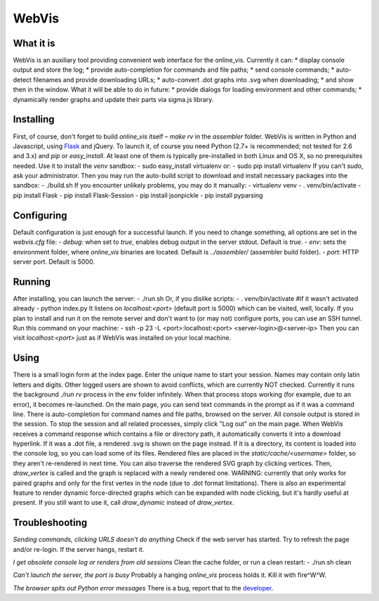 WebVis
======

What it is
----------

WebVis is an auxiliary tool providing convenient web interface for the online_vis.
Currently it can:
* display console output and store the log;
* provide auto-completion for commands and file paths;
* send console commands;
* auto-detect filenames and provide downloading URLs;
* auto-convert .dot graphs into .svg when downloading;
* and show then in the window.
What it will be able to do in future:
* provide dialogs for loading environment and other commands;
* dynamically render graphs and update their parts via sigma.js library.

Installing
----------

First, of course, don't forget to build *online_vis* itself – *make rv* in the *assembler* folder.
WebVis is written in Python and Javascript, using Flask_ and jQuery. To launch it, of course you need Python (2.7+ is recommended; not tested for 2.6 and 3.x) and *pip* or *easy_install*. At least one of them is typically pre-installed in both Linux and OS X, so no prerequisites needed. Use it to install the *venv* sandbox:
- sudo easy_install virtualenv
or:
- sudo pip install virtualenv
If you can't *sudo*, ask your administrator.
Then you may run the auto-build script to download and install necessary packages into the sandbox:
- ./build.sh
If you encounter unlikely problems, you may do it manually:
- virtualenv venv
- . venv/bin/activate
- pip install Flask
- pip install Flask-Session
- pip install jsonpickle
- pip install pyparsing

Configuring
-----------

Default configuration is just enough for a successful launch. If you need to change something, all options are set in the *webvis.cfg* file:
- *debug*: when set to *true*, enables debug output in the server stdout. Default is *true*.
- *env*: sets the environment folder, where *online_vis* binaries are located. Default is *../assembler/* (assembler build folder).
- *port*: HTTP server port. Default is 5000.

Running
-------

After installing, you can launch the server:
- ./run.sh
Or, if you dislike scripts:
- . venv/bin/activate #if it wasn't activated already
- python index.py
It listens on *localhost:<port>* (default port is 5000) which can be visited, well, locally. If you plan to install and run it on the remote server and don't want to (or may not) configure ports, you can use an SSH tunnel. Run this command on your machine:
- ssh -p 23 -L <port>:localhost:<port> <server-login>@<server-ip>
Then you can visit *localhost:<port>* just as if WebVis was installed on your local machine.

Using
-----
There is a small login form at the index page. Enter the unique name to start your session. Names may contain only latin letters and digits. Other logged users are shown to avoid conflicts, which are currently NOT checked. Currently it runs the background *./run rv* process in the *env* folder infinitely. When that process stops working (for example, due to an error), it becomes re-launched.
On the main page, you can send text commands in the prompt as if it was a command line. There is auto-completion for command names and file paths, browsed on the server.
All console output is stored in the session. To stop the session and all related processes, simply click "Log out" on the main page.
When WebVis receives a command response which contains a file or directory path, it automatically converts it into a download hyperlink. If it was a .dot file, a rendered .svg is shown on the page instead. If it is a directory, its content is loaded into the console log, so you can load some of its files. Rendered files are placed in the *static/cache/<username>* folder, so they aren't re-rendered in next time.
You can also traverse the rendered SVG graph by clicking vertices. Then, *draw_vertex* is called and the graph is replaced with a newly rendered one. WARNING: currently that only works for paired graphs and only for the first vertex in the node (due to .dot format limitations).
There is also an experimental feature to render dynamic force-directed graphs which can be expanded with node clicking, but it's hardly useful at present. If you still want to use it, call *draw_dynamic* instead of *draw_vertex*.

Troubleshooting
---------------

*Sending commands, clicking URLS doesn't do anything*
Check if the web server has started. Try to refresh the page and/or re-login. If the server hangs, restart it.

*I get obsolete console log or renders from old sessions*
Clean the cache folder, or run a clean restart:
- ./run.sh clean

*Can't launch the server, the port is busy*
Probably a hanging *online_vis* process holds it. Kill it with fire^W^W.

*The browser spits out Python error messages*
There is a bug, report that to the developer_.

.. _Flask: http://flask.pocoo.org
.. _developer: mailto:y.s.gorshkov@gmail.com
